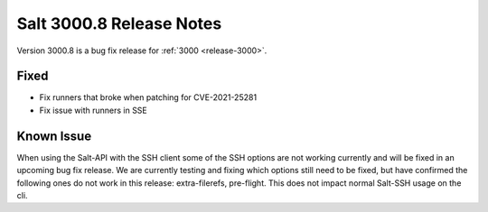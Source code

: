 .. _release-3000-8:

=========================
Salt 3000.8 Release Notes
=========================

Version 3000.8 is a bug fix release for :ref:`3000 <release-3000>`.

Fixed
-----

- Fix runners that broke when patching for CVE-2021-25281
- Fix issue with runners in SSE

Known Issue
-----------

When using the Salt-API with the SSH client some of the SSH options are not working currently and will be fixed in an upcoming bug fix release. We are currently testing and fixing which options still need to be fixed, but have confirmed the following ones do not work in this release: extra-filerefs, pre-flight. This does not impact normal Salt-SSH usage on the cli.

